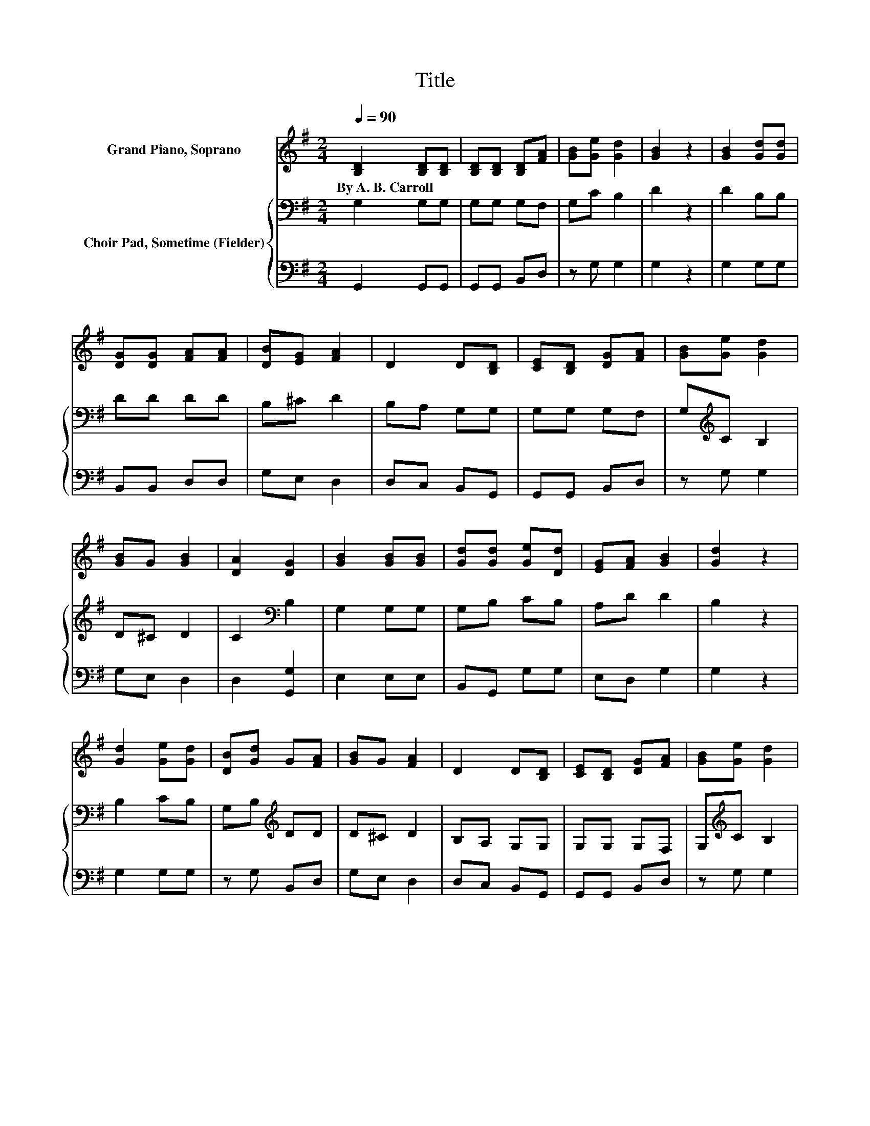 X:1
T:Title
%%score 1 { 2 | 3 }
L:1/8
Q:1/4=90
M:2/4
K:G
V:1 treble nm="Grand Piano, Soprano"
V:2 bass nm="Choir Pad, Sometime (Fielder)"
V:3 bass 
V:1
 [B,D]2 [B,D][B,D] | [B,D][B,D] [B,D][FA] | [GB][Ge] [Gd]2 | [GB]2 z2 | [GB]2 [Gd][Gd] | %5
w: By~A.~B.~Carroll * *|||||
 [DG][DG] [FA][FA] | [DB][EG] [FA]2 | D2 D[B,D] | [CE][B,D] [DG][FA] | [GB][Ge] [Gd]2 | %10
w: |||||
 [GB]G [GB]2 | [DA]2 [DG]2 | [GB]2 [GB][GB] | [Gd][Gd] [Ge][Dd] | [EG][FA] [GB]2 | [Gd]2 z2 | %16
w: ||||||
 [Gd]2 [Ge][Gd] | [DB][Gd] G[FA] | [GB]G [FA]2 | D2 D[B,D] | [CE][B,D] [DG][FA] | [GB][Ge] [Gd]2 | %22
w: ||||||
 [GB]G [GB]2 | [DA]2 [DG]2- | [DG]4- | [DG]2 z2 |] %26
w: ||||
V:2
 G,2 G,G, | G,G, G,F, | G,C B,2 | D2 z2 | D2 B,B, | DD DD | B,^C D2 | B,A, G,G, | G,G, G,F, | %9
 G,[K:treble]C B,2 | D^C D2 | C2[K:bass] B,2 | G,2 G,G, | G,B, CB, | A,D D2 | B,2 z2 | B,2 CB, | %17
 G,B,[K:treble] DD | D^C D2 | B,A, G,G, | G,G, G,F, | G,[K:treble]C B,2 | D^C D2 | %23
 C2[K:bass] B,2- | B,4- | B,2 z2 |] %26
V:3
 G,,2 G,,G,, | G,,G,, B,,D, | z G, G,2 | G,2 z2 | G,2 G,G, | B,,B,, D,D, | G,E, D,2 | D,C, B,,G,, | %8
 G,,G,, B,,D, | z G, G,2 | G,E, D,2 | D,2 [G,,G,]2 | E,2 E,E, | B,,G,, G,G, | E,D, G,2 | G,2 z2 | %16
 G,2 G,G, | z G, B,,D, | G,E, D,2 | D,C, B,,G,, | G,,G,, B,,D, | z G, G,2 | G,E, D,2 | %23
 D,2 [G,,G,]2- | [G,,G,]4- | [G,,G,]2 z2 |] %26

